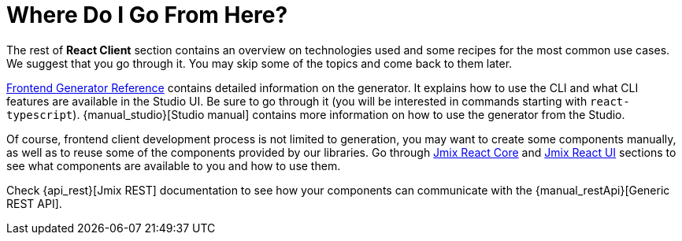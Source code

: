 = Where Do I Go From Here?

The rest of *React Client* section contains an overview on technologies used and some recipes for the most common use cases. We suggest that you go through it. You may skip some of the topics and come back to them later.

xref:generator:index.adoc[Frontend Generator Reference] contains detailed information on the generator. It explains how to use the CLI and what CLI features are available in the Studio UI. Be sure to go through it (you will be interested in commands starting with `react-typescript`). {manual_studio}[Studio manual] contains more information on how to use the generator from the Studio.

Of course, frontend client development process is not limited to generation, you may want to create some components manually, as well as to reuse some of the components provided by our libraries. Go through xref:cuba-react-core:index.adoc[Jmix React Core] and xref:cuba-react-ui:index.adoc[Jmix React UI] sections to see what components are available to you and how to use them.

Check {api_rest}[Jmix REST] documentation to see how your components can communicate with the {manual_restApi}[Generic REST API].
